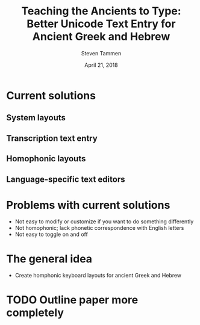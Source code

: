 #+TITLE: Teaching the Ancients to Type: Better Unicode Text Entry for Ancient Greek and Hebrew
#+SUBTITLE:
#+AUTHOR: Steven Tammen
#+DATE: April 21, 2018
#+OPTIONS: toc:2

* Current solutions
** System layouts
** Transcription text entry
** Homophonic layouts
** Language-specific text editors

* Problems with current solutions

- Not easy to modify or customize if you want to do something differently
- Not homophonic; lack phonetic correspondence with English letters
- Not easy to toggle on and off

* The general idea

- Create homphonic keyboard layouts for ancient Greek and Hebrew

* TODO Outline paper more completely
